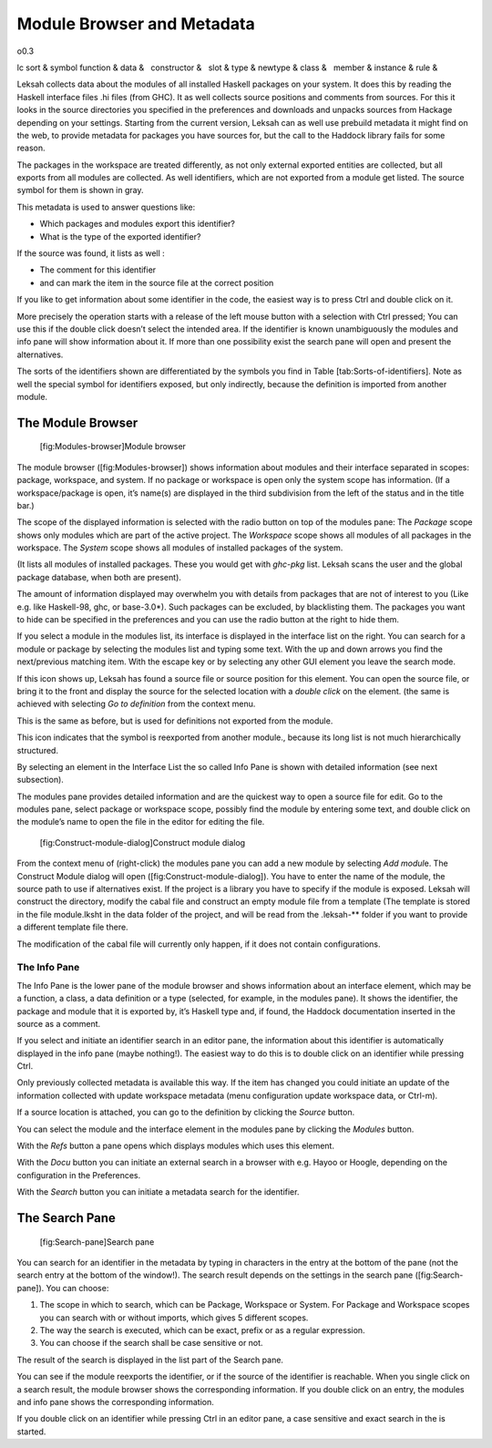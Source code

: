 Module Browser and Metadata
===========================

o0.3

lc sort & symbol
function &
data &
  constructor &
  slot &
type &
newtype &
class &
  member &
instance &
rule &

Leksah collects data about the modules of all installed Haskell packages
on your system. It does this by reading the Haskell interface files .hi
files (from GHC). It as well collects source positions and comments from
sources. For this it looks in the source directories you specified in
the preferences and downloads and unpacks sources from Hackage depending
on your settings. Starting from the current version, Leksah can as well
use prebuild metadata it might find on the web, to provide metadata for
packages you have sources for, but the call to the Haddock library fails
for some reason.

The packages in the workspace are treated differently, as not only
external exported entities are collected, but all exports from all
modules are collected. As well identifiers, which are not exported from
a module get listed. The source symbol for them is shown in gray.

This metadata is used to answer questions like:

-  Which packages and modules export this identifier?

-  What is the type of the exported identifier?

If the source was found, it lists as well :

-  The comment for this identifier

-  and can mark the item in the source file at the correct position

If you like to get information about some identifier in the code, the
easiest way is to press Ctrl \ and double click on it.

More precisely the operation starts with a release of the left mouse
button with a selection with Ctrl pressed; You can use this if the
double click doesn’t select the intended area. If the identifier is
known unambiguously the modules and info pane will show information
about it. If more than one possibility exist the search pane will open
and present the alternatives.

The sorts of the identifiers shown are differentiated by the symbols you
find in Table [tab:Sorts-of-identifiers]. Note as well the special
symbol for identifiers exposed, but only indirectly, because the
definition is imported from another module.

The Module Browser
------------------

.. figure:: screenshots/screenshot_module_browser.png
   :alt: [fig:Modules-browser]Module browser
   :width: 80.0%

   [fig:Modules-browser]Module browser

The module browser ([fig:Modules-browser]) shows information about
modules and their interface separated in scopes: package, workspace, and
system. If no package or workspace is open only the system scope has
information. (If a workspace/package is open, it’s name(s) are displayed
in the third subdivision from the left of the status and in the title
bar.)

The scope of the displayed information is selected with the radio button
on top of the modules pane: The *Package* scope shows only modules which
are part of the active project. The *Workspace* scope shows all modules
of all packages in the workspace. The *System* scope shows all modules
of installed packages of the system.

(It lists all modules of installed packages. These you would get with
*ghc-pkg* list. Leksah scans the user and the global package database,
when both are present).

The amount of information displayed may overwhelm you with details from
packages that are not of interest to you (Like e.g. like Haskell-98,
ghc, or base-3.0\*). Such packages can be excluded, by blacklisting
them. The packages you want to hide can be specified in the preferences
and you can use the radio button at the right to hide them.

If you select a module in the modules list, its interface is displayed
in the interface list on the right. You can search for a module or
package by selecting the modules list and typing some text. With the up
and down arrows you find the next/previous matching item. With the
escape key or by selecting any other GUI element you leave the search
mode.

If this icon shows up, Leksah has found a source file or source position
for this element. You can open the source file, or bring it to the front
and display the source for the selected location with a *double click*
on the element. (the same is achieved with selecting *Go to definition*
from the context menu.

This is the same as before, but is used for definitions not exported
from the module.

This icon indicates that the symbol is reexported from another module.,
because its long list is not much hierarchically structured.

By selecting an element in the Interface List the so called Info Pane is
shown with detailed information (see next subsection).

The modules pane provides detailed information and are the quickest way
to open a source file for edit. Go to the modules pane, select package
or workspace scope, possibly find the module by entering some text, and
double click on the module’s name to open the file in the editor for
editing the file.

.. figure:: screenshots/screenshot_construct_module.png
   :alt: [fig:Construct-module-dialog]Construct module dialog

   [fig:Construct-module-dialog]Construct module dialog

From the context menu of (right-click) the modules pane you can add a
new module by selecting *Add modul*\ e. The Construct Module dialog will
open ([fig:Construct-module-dialog]). You have to enter the name of the
module, the source path to use if alternatives exist. If the project is
a library you have to specify if the module is exposed. Leksah will
construct the directory, modify the cabal file and construct an empty
module file from a template (The template is stored in the file
module.lksht in the data folder of the project, and will be read from
the .leksah-\*\* folder if you want to provide a different template file
there.

The modification of the cabal file will currently only happen, if it
does not contain configurations.

The Info Pane
~~~~~~~~~~~~~

The Info Pane is the lower pane of the module browser and shows
information about an interface element, which may be a function, a
class, a data definition or a type (selected, for example, in the
modules pane). It shows the identifier, the package and module that it
is exported by, it’s Haskell type and, if found, the Haddock
documentation inserted in the source as a comment.

If you select and initiate an identifier search in an editor pane, the
information about this identifier is automatically displayed in the info
pane (maybe nothing!). The easiest way to do this is to double click on
an identifier while pressing Ctrl.

Only previously collected metadata is available this way. If the item
has changed you could initiate an update of the information collected
with update workspace metadata (menu configuration update workspace
data, or Ctrl-m).

If a source location is attached, you can go to the definition by
clicking the *Source* button.

You can select the module and the interface element in the modules pane
by clicking the *Modules* button.

With the *Refs* button a pane opens which displays modules which uses
this element.

With the *Docu* button you can initiate an external search in a browser
with e.g. Hayoo or Hoogle, depending on the configuration in the
Preferences.

With the *Search* button you can initiate a metadata search for the
identifier.

The Search Pane
---------------

.. figure:: screenshots/screenshot_serach_pane.png
   :alt: [fig:Search-pane]Search pane
   :width: 80.0%

   [fig:Search-pane]Search pane

You can search for an identifier in the metadata by typing in characters
in the entry at the bottom of the pane (not the search entry at the
bottom of the window!). The search result depends on the settings in the
search pane ([fig:Search-pane]). You can choose:

#. The scope in which to search, which can be Package, Workspace or
   System. For Package and Workspace scopes you can search with or
   without imports, which gives 5 different scopes.

#. The way the search is executed, which can be exact, prefix or as a
   regular expression.

#. You can choose if the search shall be case sensitive or not.

The result of the search is displayed in the list part of the Search
pane.

You can see if the module reexports the identifier, or if the source of
the identifier is reachable. When you single click on a search result,
the module browser shows the corresponding information. If you double
click on an entry, the modules and info pane shows the corresponding
information.

If you double click on an identifier while pressing Ctrl in an editor
pane, a case sensitive and exact search in the is started.
